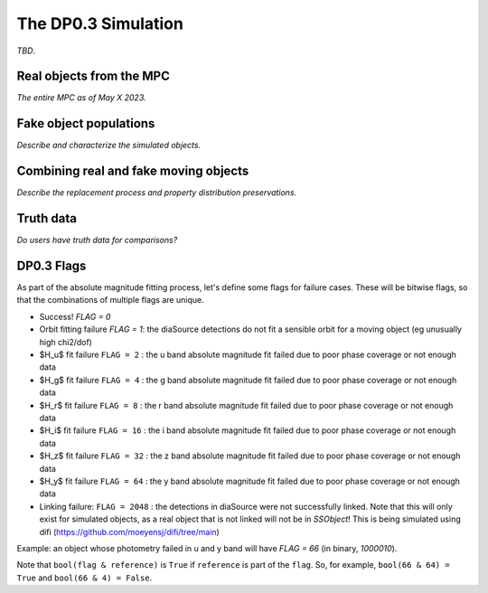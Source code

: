 .. Review the README on instructions to contribute.
.. Review the style guide to keep a consistent approach to the documentation.
.. Static objects, such as figures, should be stored in the _static directory. Review the _static/README on instructions to contribute.
.. Do not remove the comments that describe each section. They are included to provide guidance to contributors.
.. Do not remove other content provided in the templates, such as a section. Instead, comment out the content and include comments to explain the situation. For example:
	- If a section within the template is not needed, comment out the section title and label reference. Do not delete the expected section title, reference or related comments provided from the template.
    - If a file cannot include a title (surrounded by ampersands (#)), comment out the title from the template and include a comment explaining why this is implemented (in addition to applying the ``title`` directive).

.. This is the label that can be used for cross referencing this file.
.. Recommended title label format is "Directory Name"-"Title Name" -- Spaces should be replaced by hyphens.
.. _Data-Products-DP0-3-Data-Simulation:
.. Each section should include a label for cross referencing to a given area.
.. Recommended format for all labels is "Title Name"-"Section Name" -- Spaces should be replaced by hyphens.
.. To reference a label that isn't associated with an reST object such as a title or figure, you must include the link and explicit title using the syntax :ref:`link text <label-name>`.
.. A warning will alert you of identical labels during the linkcheck process.


####################
The DP0.3 Simulation
####################

.. This section should provide a brief, top-level description of the page.

*TBD*.


.. _Data-Products-DP0-3-Data-Simulation-Real-Objects:

Real objects from the MPC
=========================

*The entire MPC as of May X 2023.*



.. _Data-Products-DP0-3-Data-Simulation-Fake-Objects:

Fake object populations
=======================

*Describe and characterize the simulated objects.*



.. _Data-Products-DP0-3-Data-Simulation-Combo:

Combining real and fake moving objects
======================================

*Describe the replacement process and property distribution preservations.*





.. _Data-Products-DP0-3-Data-Simulation-Truth-Data:

Truth data
==========

*Do users have truth data for comparisons?*

.. _Data-Products-DP0-3-Flags:

DP0.3 Flags
===========

As part of the absolute magnitude fitting process, let's define some flags for failure cases. These will be bitwise flags, so that the combinations of multiple flags are unique. 

- Success! `FLAG = 0` 
- Orbit fitting failure `FLAG = 1`: the diaSource detections do not fit a sensible orbit for a moving object (eg unusually high chi2/dof) 
- $H_u$ fit failure ``FLAG = 2`` : the u band absolute magnitude fit failed due to poor phase coverage or not enough data
- $H_g$ fit failure ``FLAG = 4`` : the g band absolute magnitude fit failed due to poor phase coverage or not enough data
- $H_r$ fit failure ``FLAG = 8`` : the r band absolute magnitude fit failed due to poor phase coverage or not enough data
- $H_i$ fit failure ``FLAG = 16`` : the i band absolute magnitude fit failed due to poor phase coverage or not enough data
- $H_z$ fit failure ``FLAG = 32`` : the z band absolute magnitude fit failed due to poor phase coverage or not enough data
- $H_y$ fit failure ``FLAG = 64`` : the y band absolute magnitude fit failed due to poor phase coverage or not enough data
- Linking failure: ``FLAG = 2048`` : the detections in diaSource were not successfully linked. Note that this will only exist for simulated objects, as a real object that is not linked will not be in `SSObject`! This is being simulated using difi (https://github.com/moeyensj/difi/tree/main)

Example: an object whose photometry failed in u and y band will have `FLAG = 66` (in binary, `1000010`). 

Note that ``bool(flag & reference)`` is ``True`` if ``reference`` is part of the ``flag``. So, for example, ``bool(66 & 64) = True`` and ``bool(66 & 4) = False``.
